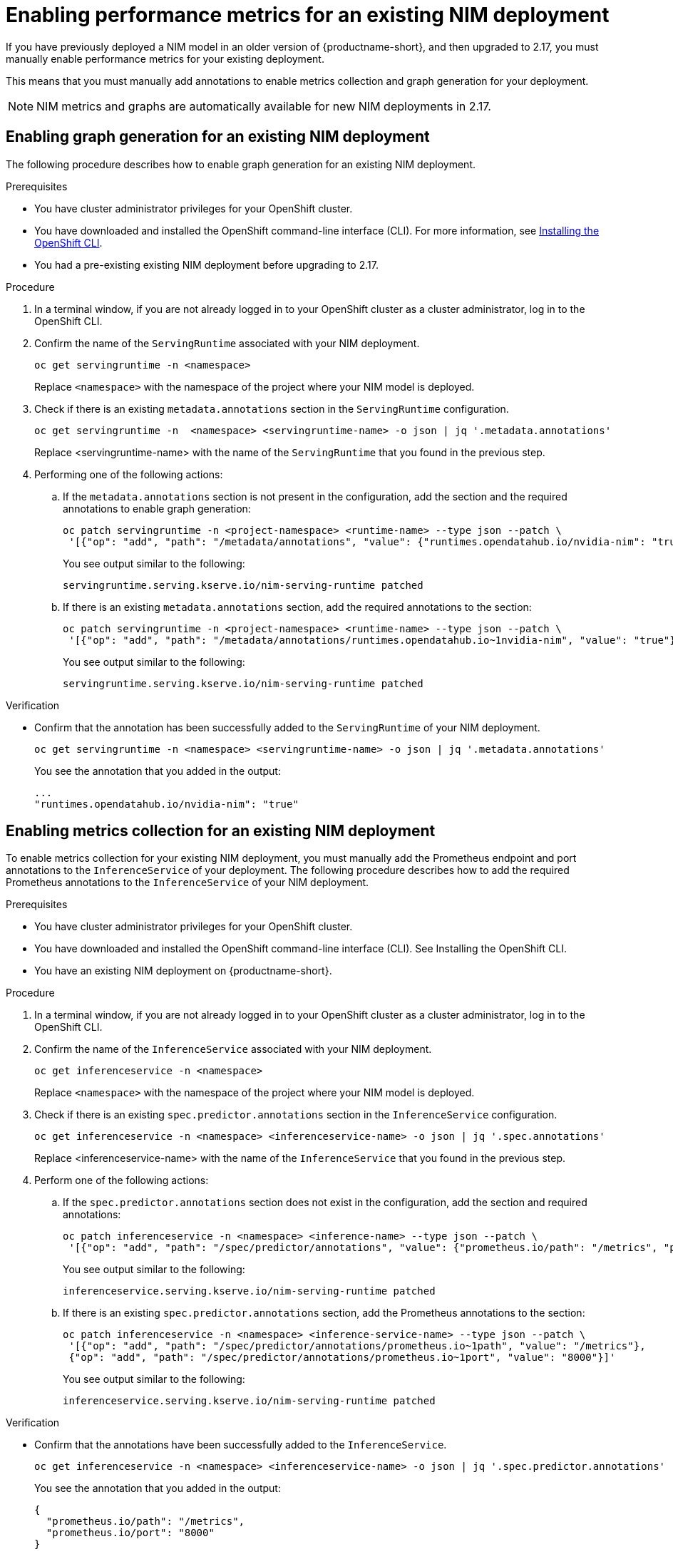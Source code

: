 :_module-type: PROCEDURE

[id="enabling-performance-metrics-for-an-existing-nim-deployment_{context}"]
= Enabling performance metrics for an existing NIM deployment 

[role="_abstract"]
If you have previously deployed a NIM model in an older version of {productname-short}, and then upgraded to 2.17, you must manually enable performance metrics for your existing deployment. 

This means that you must manually add annotations to enable metrics collection and graph generation for your deployment.
[NOTE]
====
NIM metrics and graphs are automatically available for new NIM deployments in 2.17.
====

== Enabling graph generation for an existing NIM deployment
The following procedure describes how to enable graph generation for an existing NIM deployment.

.Prerequisites

* You have cluster administrator privileges for your OpenShift cluster.
* You have downloaded and installed the OpenShift command-line interface (CLI). For more information, see link:https://docs.redhat.com/en/documentation/openshift_container_platform/{ocp-latest-version}/html/cli_tools/openshift-cli-oc#installing-openshift-cli[Installing the OpenShift CLI^].
* You had a pre-existing existing NIM deployment before upgrading to 2.17.

.Procedure
. In a terminal window, if you are not already logged in to your OpenShift cluster as a cluster administrator, log in to the OpenShift CLI.
. Confirm the name of the `ServingRuntime` associated with your NIM deployment.
+
[source]
----
oc get servingruntime -n <namespace>
----  
+
Replace `<namespace>` with the namespace of the project where your NIM model is deployed. 
. Check if there is an existing `metadata.annotations` section in the `ServingRuntime` configuration.
+
[source]
----
oc get servingruntime -n  <namespace> <servingruntime-name> -o json | jq '.metadata.annotations'
---- 
+
Replace <servingruntime-name> with the name of the `ServingRuntime` that you found in the previous step.
. Performing one of the following actions:
.. If the `metadata.annotations` section is not present in the configuration, add the section and the required annotations to enable graph generation:
+
[source]
----
oc patch servingruntime -n <project-namespace> <runtime-name> --type json --patch \
 '[{"op": "add", "path": "/metadata/annotations", "value": {"runtimes.opendatahub.io/nvidia-nim": "true"}}]'
----
+
You see output similar to the following:
+
[source]
----
servingruntime.serving.kserve.io/nim-serving-runtime patched
----
.. If there is an existing `metadata.annotations` section, add the required annotations to the section:
+
[source]
----
oc patch servingruntime -n <project-namespace> <runtime-name> --type json --patch \
 '[{"op": "add", "path": "/metadata/annotations/runtimes.opendatahub.io~1nvidia-nim", "value": "true"}]'
----
+
You see output similar to the following:
+
[source]
----
servingruntime.serving.kserve.io/nim-serving-runtime patched
----

 
.Verification

* Confirm that the annotation has been successfully added to the `ServingRuntime` of your NIM deployment.
+
[source]
----
oc get servingruntime -n <namespace> <servingruntime-name> -o json | jq '.metadata.annotations'
----
+
You see the annotation that you added in the output:
+
[source]
----
...
"runtimes.opendatahub.io/nvidia-nim": "true"
----

== Enabling metrics collection for an existing NIM deployment

To enable metrics collection for your existing NIM deployment, you must manually add the Prometheus endpoint and port annotations to the `InferenceService` of your deployment. The following procedure describes how to add the required Prometheus annotations to the `InferenceService` of your NIM deployment. 

.Prerequisites

* You have cluster administrator privileges for your OpenShift cluster.
* You have downloaded and installed the OpenShift command-line interface (CLI). See Installing the OpenShift CLI.
* You have an existing NIM deployment on {productname-short}.

.Procedure
. In a terminal window, if you are not already logged in to your OpenShift cluster as a cluster administrator, log in to the OpenShift CLI.
. Confirm the name of the `InferenceService` associated with your NIM deployment.
+
[source]
----
oc get inferenceservice -n <namespace>
----
+
Replace `<namespace>` with the namespace of the project where your NIM model is deployed.
. Check if there is an existing `spec.predictor.annotations` section in the `InferenceService` configuration.
+
[source]
----
oc get inferenceservice -n <namespace> <inferenceservice-name> -o json | jq '.spec.annotations'
----
+
Replace <inferenceservice-name> with the name of the `InferenceService` that you found in the previous step.
. Perform one of the following actions:
.. If the `spec.predictor.annotations` section does not exist in the configuration, add the section and required annotations:
+
[source]
----
oc patch inferenceservice -n <namespace> <inference-name> --type json --patch \
 '[{"op": "add", "path": "/spec/predictor/annotations", "value": {"prometheus.io/path": "/metrics", "prometheus.io/port": "8000"}}]'
----
+
You see output similar to the following:
+
[source]
----
inferenceservice.serving.kserve.io/nim-serving-runtime patched
----
.. If there is an existing `spec.predictor.annotations` section, add the Prometheus annotations to the section:
+
[source]
----
oc patch inferenceservice -n <namespace> <inference-service-name> --type json --patch \
 '[{"op": "add", "path": "/spec/predictor/annotations/prometheus.io~1path", "value": "/metrics"},
 {"op": "add", "path": "/spec/predictor/annotations/prometheus.io~1port", "value": "8000"}]'
---- 
+
You see output similar to the following:
+
[source]
----
inferenceservice.serving.kserve.io/nim-serving-runtime patched
----

.Verification

* Confirm that the annotations have been successfully added to the `InferenceService`.
+
[source]
----
oc get inferenceservice -n <namespace> <inferenceservice-name> -o json | jq '.spec.predictor.annotations'
----
+
You see the annotation that you added in the output:
+
[source]
----
{
  "prometheus.io/path": "/metrics",
  "prometheus.io/port": "8000"
}
----



// [role="_additional-resources"]
// .Additional resources
